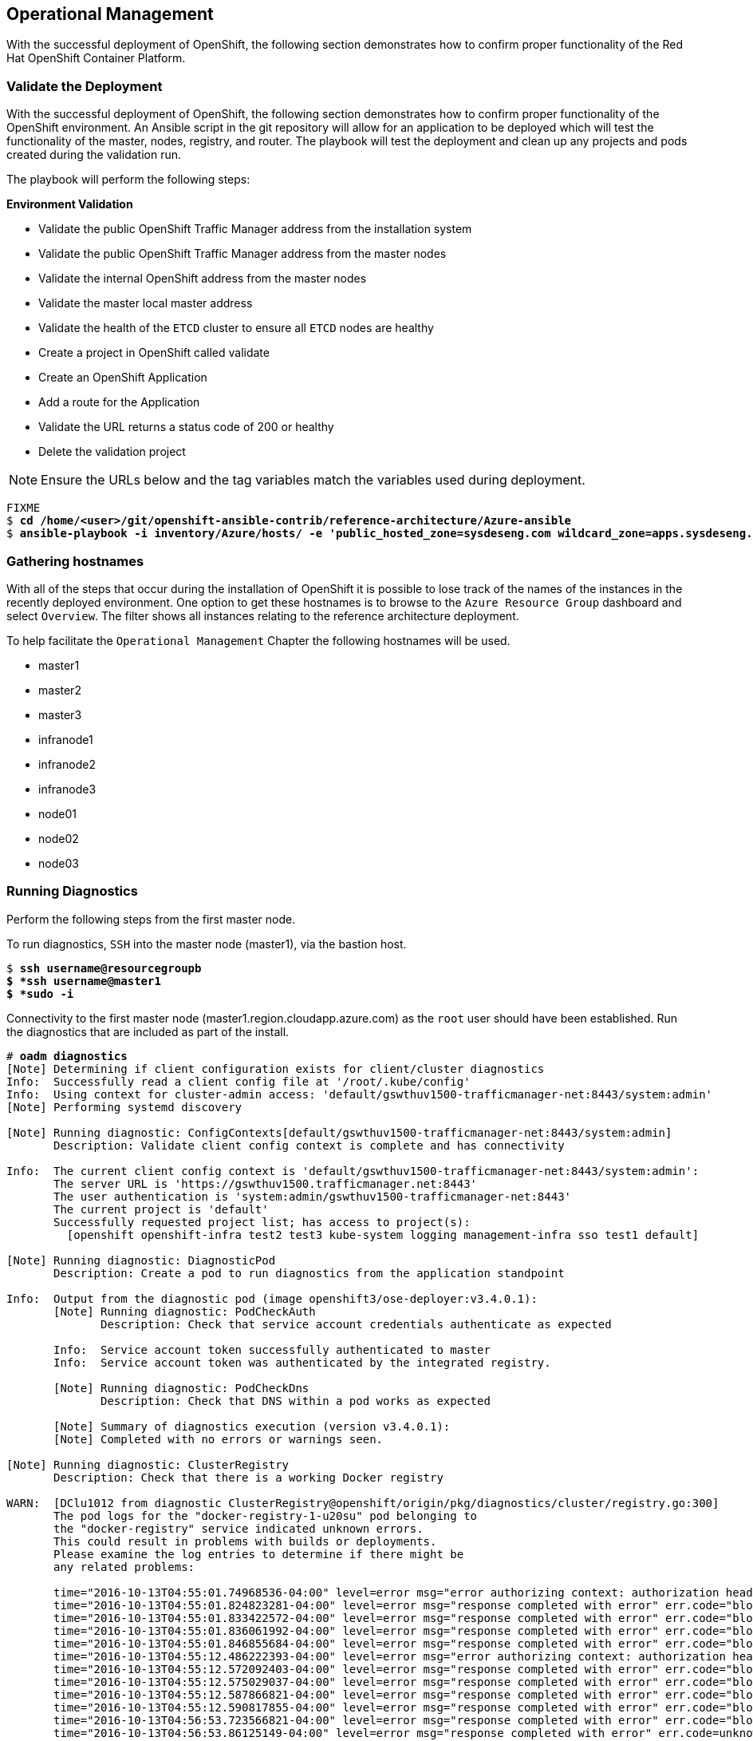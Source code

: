 [[Operational-Management]]

== Operational Management

With the successful deployment of OpenShift, the following section demonstrates how to confirm proper functionality of the Red Hat OpenShift Container Platform.

=== Validate the Deployment

With the successful deployment of OpenShift, the following section demonstrates how to confirm proper functionality of the OpenShift environment. An Ansible script in the git repository will allow for an application to be deployed which will test the functionality of the master, nodes, registry, and router. The playbook will test the deployment and clean up any projects and pods created during the validation run.

The playbook will perform the following steps:

*Environment Validation*

* Validate the public OpenShift Traffic Manager address from the installation system
* Validate the public OpenShift Traffic Manager address from the master nodes
* Validate the internal OpenShift  address from the master nodes
* Validate the master local master address
* Validate the health of the `ETCD` cluster to ensure all `ETCD` nodes are healthy
* Create a project in OpenShift called validate
* Create an OpenShift Application
* Add a route for the Application
* Validate the URL returns a status code of 200 or healthy
* Delete the validation project


NOTE: Ensure the URLs below and the tag variables match the variables used during deployment.

[subs=+quotes]
----
FIXME
$ *cd /home/<user>/git/openshift-ansible-contrib/reference-architecture/Azure-ansible*
$ *ansible-playbook -i inventory/Azure/hosts/ -e 'public_hosted_zone=sysdeseng.com wildcard_zone=apps.sysdeseng.com console_port=443' playbooks/validation.yaml*
----

<<<

=== Gathering hostnames
With all of the steps that occur during the installation of OpenShift it is possible to lose track of the names of the instances in the recently deployed environment. One option to get these hostnames is to browse to the `Azure Resource Group` dashboard and select `Overview`. The filter shows all instances relating to the reference architecture deployment.

To help facilitate the `Operational Management` Chapter the following hostnames will be used.


* master1
* master2
* master3
* infranode1
* infranode2
* infranode3
* node01
* node02
* node03


=== Running Diagnostics

Perform the following steps from the first master node.

To run diagnostics, `SSH` into the  master node (master1), via the bastion host.

[subs=+quotes]
----
$ *ssh username@resourcegroupb
$ *ssh username@master1
$ *sudo -i*
----

<<<

Connectivity to the first master node (master1.region.cloudapp.azure.com) as the `root` user should have been established. Run the diagnostics that are included as part of the install.

[subs=+quotes]
----
# *oadm diagnostics*
[Note] Determining if client configuration exists for client/cluster diagnostics
Info:  Successfully read a client config file at '/root/.kube/config'
Info:  Using context for cluster-admin access: 'default/gswthuv1500-trafficmanager-net:8443/system:admin'
[Note] Performing systemd discovery

[Note] Running diagnostic: ConfigContexts[default/gswthuv1500-trafficmanager-net:8443/system:admin]
       Description: Validate client config context is complete and has connectivity

Info:  The current client config context is 'default/gswthuv1500-trafficmanager-net:8443/system:admin':
       The server URL is 'https://gswthuv1500.trafficmanager.net:8443'
       The user authentication is 'system:admin/gswthuv1500-trafficmanager-net:8443'
       The current project is 'default'
       Successfully requested project list; has access to project(s):
         [openshift openshift-infra test2 test3 kube-system logging management-infra sso test1 default]

[Note] Running diagnostic: DiagnosticPod
       Description: Create a pod to run diagnostics from the application standpoint

Info:  Output from the diagnostic pod (image openshift3/ose-deployer:v3.4.0.1):
       [Note] Running diagnostic: PodCheckAuth
              Description: Check that service account credentials authenticate as expected

       Info:  Service account token successfully authenticated to master
       Info:  Service account token was authenticated by the integrated registry.

       [Note] Running diagnostic: PodCheckDns
              Description: Check that DNS within a pod works as expected

       [Note] Summary of diagnostics execution (version v3.4.0.1):
       [Note] Completed with no errors or warnings seen.

[Note] Running diagnostic: ClusterRegistry
       Description: Check that there is a working Docker registry

WARN:  [DClu1012 from diagnostic ClusterRegistry@openshift/origin/pkg/diagnostics/cluster/registry.go:300]
       The pod logs for the "docker-registry-1-u20su" pod belonging to
       the "docker-registry" service indicated unknown errors.
       This could result in problems with builds or deployments.
       Please examine the log entries to determine if there might be
       any related problems:

       time="2016-10-13T04:55:01.74968536-04:00" level=error msg="error authorizing context: authorization header required" go.version=go1.6.2 http.request.host="172.30.231.201:5000" http.request.id=1f814b0c-86ec-4030-a6d6-637f8b2a8c76 http.request.method=GET http.request.remoteaddr="10.1.1.1:40236" http.request.uri="/v2/" http.request.useragent="docker/1.10.3 go/go1.6.2 git-commit/5206701-unsupported kernel/3.10.0-327.36.1.el7.x86_64 os/linux arch/amd64" instance.id=47cc9eaa-8140-44c3-af83-42ae74ada4a2
       time="2016-10-13T04:55:01.824823281-04:00" level=error msg="response completed with error" err.code="blob unknown" err.detail=sha256:99dd41655d8a45c2fb74f9eeb73e327b3ad4796f0ff0d602c575e32e9804baed err.message="blob unknown to registry" go.version=go1.6.2 http.request.host="172.30.231.201:5000" http.request.id=1853a0e8-057e-4dd7-a7ae-56f1bdac06c9 http.request.method=HEAD http.request.remoteaddr="10.1.1.1:40246" http.request.uri="/v2/test2/nodejs-mongodb-example/blobs/sha256:99dd41655d8a45c2fb74f9eeb73e327b3ad4796f0ff0d602c575e32e9804baed" http.request.useragent="docker/1.10.3 go/go1.6.2 git-commit/5206701-unsupported kernel/3.10.0-327.36.1.el7.x86_64 os/linux arch/amd64" http.response.contenttype="application/json; charset=utf-8" http.response.duration=47.997785ms http.response.status=404 http.response.written=157 instance.id=47cc9eaa-8140-44c3-af83-42ae74ada4a2 vars.digest="sha256:99dd41655d8a45c2fb74f9eeb73e327b3ad4796f0ff0d602c575e32e9804baed" vars.name="test2/nodejs-mongodb-example"
       time="2016-10-13T04:55:01.833422572-04:00" level=error msg="response completed with error" err.code="blob unknown" err.detail=sha256:2772ae0d9360d210b6349b96f9e340ec6cb6dafb813a87814f991f2119d4c862 err.message="blob unknown to registry" go.version=go1.6.2 http.request.host="172.30.231.201:5000" http.request.id=b3a065dc-f08d-42aa-9e17-4fb09fb56f67 http.request.method=HEAD http.request.remoteaddr="10.1.1.1:40244" http.request.uri="/v2/test2/nodejs-mongodb-example/blobs/sha256:2772ae0d9360d210b6349b96f9e340ec6cb6dafb813a87814f991f2119d4c862" http.request.useragent="docker/1.10.3 go/go1.6.2 git-commit/5206701-unsupported kernel/3.10.0-327.36.1.el7.x86_64 os/linux arch/amd64" http.response.contenttype="application/json; charset=utf-8" http.response.duration=53.702745ms http.response.status=404 http.response.written=157 instance.id=47cc9eaa-8140-44c3-af83-42ae74ada4a2 vars.digest="sha256:2772ae0d9360d210b6349b96f9e340ec6cb6dafb813a87814f991f2119d4c862" vars.name="test2/nodejs-mongodb-example"
       time="2016-10-13T04:55:01.836061992-04:00" level=error msg="response completed with error" err.code="blob unknown" err.detail=sha256:b970655b400177439b664c70d61f99182c0b5d4f1e848c1e4a2d2b525cb8c215 err.message="blob unknown to registry" go.version=go1.6.2 http.request.host="172.30.231.201:5000" http.request.id=cfada58e-9d54-4383-bb9a-67a1c8e0a086 http.request.method=HEAD http.request.remoteaddr="10.1.1.1:40242" http.request.uri="/v2/test2/nodejs-mongodb-example/blobs/sha256:b970655b400177439b664c70d61f99182c0b5d4f1e848c1e4a2d2b525cb8c215" http.request.useragent="docker/1.10.3 go/go1.6.2 git-commit/5206701-unsupported kernel/3.10.0-327.36.1.el7.x86_64 os/linux arch/amd64" http.response.contenttype="application/json; charset=utf-8" http.response.duration=47.66087ms http.response.status=404 http.response.written=157 instance.id=47cc9eaa-8140-44c3-af83-42ae74ada4a2 vars.digest="sha256:b970655b400177439b664c70d61f99182c0b5d4f1e848c1e4a2d2b525cb8c215" vars.name="test2/nodejs-mongodb-example"
       time="2016-10-13T04:55:01.846855684-04:00" level=error msg="response completed with error" err.code="blob unknown" err.detail=sha256:30cf2e26a24f2a8426cbe8444f8af2ecb7023bd468b05c1b6fd0b2797b0f9ff9 err.message="blob unknown to registry" go.version=go1.6.2 http.request.host="172.30.231.201:5000" http.request.id=761089cb-843f-4275-9254-deb19be2345c http.request.method=HEAD http.request.remoteaddr="10.1.1.1:40248" http.request.uri="/v2/test2/nodejs-mongodb-example/blobs/sha256:30cf2e26a24f2a8426cbe8444f8af2ecb7023bd468b05c1b6fd0b2797b0f9ff9" http.request.useragent="docker/1.10.3 go/go1.6.2 git-commit/5206701-unsupported kernel/3.10.0-327.36.1.el7.x86_64 os/linux arch/amd64" http.response.contenttype="application/json; charset=utf-8" http.response.duration=67.327966ms http.response.status=404 http.response.written=157 instance.id=47cc9eaa-8140-44c3-af83-42ae74ada4a2 vars.digest="sha256:30cf2e26a24f2a8426cbe8444f8af2ecb7023bd468b05c1b6fd0b2797b0f9ff9" vars.name="test2/nodejs-mongodb-example"
       time="2016-10-13T04:55:12.486222393-04:00" level=error msg="error authorizing context: authorization header required" go.version=go1.6.2 http.request.host="172.30.231.201:5000" http.request.id=069b7e6a-a45d-4613-a1b6-5adf43743853 http.request.method=GET http.request.remoteaddr="10.1.2.1:56120" http.request.uri="/v2/" http.request.useragent="docker/1.10.3 go/go1.6.2 git-commit/5206701-unsupported kernel/3.10.0-327.36.1.el7.x86_64 os/linux arch/amd64" instance.id=47cc9eaa-8140-44c3-af83-42ae74ada4a2
       time="2016-10-13T04:55:12.572092403-04:00" level=error msg="response completed with error" err.code="blob unknown" err.detail=sha256:f6db1d2870e85d05aa08cb2d769e18847e5dc321cda780c6d5952f8f52c922f9 err.message="blob unknown to registry" go.version=go1.6.2 http.request.host="172.30.231.201:5000" http.request.id=9aac8ea9-8c45-46e9-87cf-a3e74deaf6e3 http.request.method=HEAD http.request.remoteaddr="10.1.2.1:56126" http.request.uri="/v2/test1/cakephp-example/blobs/sha256:f6db1d2870e85d05aa08cb2d769e18847e5dc321cda780c6d5952f8f52c922f9" http.request.useragent="docker/1.10.3 go/go1.6.2 git-commit/5206701-unsupported kernel/3.10.0-327.36.1.el7.x86_64 os/linux arch/amd64" http.response.contenttype="application/json; charset=utf-8" http.response.duration=41.904008ms http.response.status=404 http.response.written=157 instance.id=47cc9eaa-8140-44c3-af83-42ae74ada4a2 vars.digest="sha256:f6db1d2870e85d05aa08cb2d769e18847e5dc321cda780c6d5952f8f52c922f9" vars.name="test1/cakephp-example"
       time="2016-10-13T04:55:12.575029037-04:00" level=error msg="response completed with error" err.code="blob unknown" err.detail=sha256:2772ae0d9360d210b6349b96f9e340ec6cb6dafb813a87814f991f2119d4c862 err.message="blob unknown to registry" go.version=go1.6.2 http.request.host="172.30.231.201:5000" http.request.id=15565809-e9ad-4fd6-b87f-7bb1dbcc9f6f http.request.method=HEAD http.request.remoteaddr="10.1.2.1:56128" http.request.uri="/v2/test1/cakephp-example/blobs/sha256:2772ae0d9360d210b6349b96f9e340ec6cb6dafb813a87814f991f2119d4c862" http.request.useragent="docker/1.10.3 go/go1.6.2 git-commit/5206701-unsupported kernel/3.10.0-327.36.1.el7.x86_64 os/linux arch/amd64" http.response.contenttype="application/json; charset=utf-8" http.response.duration=44.773839ms http.response.status=404 http.response.written=157 instance.id=47cc9eaa-8140-44c3-af83-42ae74ada4a2 vars.digest="sha256:2772ae0d9360d210b6349b96f9e340ec6cb6dafb813a87814f991f2119d4c862" vars.name="test1/cakephp-example"
       time="2016-10-13T04:55:12.587866821-04:00" level=error msg="response completed with error" err.code="blob unknown" err.detail=sha256:30cf2e26a24f2a8426cbe8444f8af2ecb7023bd468b05c1b6fd0b2797b0f9ff9 err.message="blob unknown to registry" go.version=go1.6.2 http.request.host="172.30.231.201:5000" http.request.id=98d8bee0-1657-445c-a853-42b03f5bc49e http.request.method=HEAD http.request.remoteaddr="10.1.2.1:56132" http.request.uri="/v2/test1/cakephp-example/blobs/sha256:30cf2e26a24f2a8426cbe8444f8af2ecb7023bd468b05c1b6fd0b2797b0f9ff9" http.request.useragent="docker/1.10.3 go/go1.6.2 git-commit/5206701-unsupported kernel/3.10.0-327.36.1.el7.x86_64 os/linux arch/amd64" http.response.contenttype="application/json; charset=utf-8" http.response.duration=42.255024ms http.response.status=404 http.response.written=157 instance.id=47cc9eaa-8140-44c3-af83-42ae74ada4a2 vars.digest="sha256:30cf2e26a24f2a8426cbe8444f8af2ecb7023bd468b05c1b6fd0b2797b0f9ff9" vars.name="test1/cakephp-example"
       time="2016-10-13T04:55:12.590817855-04:00" level=error msg="response completed with error" err.code="blob unknown" err.detail=sha256:99dd41655d8a45c2fb74f9eeb73e327b3ad4796f0ff0d602c575e32e9804baed err.message="blob unknown to registry" go.version=go1.6.2 http.request.host="172.30.231.201:5000" http.request.id=1f145a70-a39f-4f7d-815e-98771f1529ee http.request.method=HEAD http.request.remoteaddr="10.1.2.1:56130" http.request.uri="/v2/test1/cakephp-example/blobs/sha256:99dd41655d8a45c2fb74f9eeb73e327b3ad4796f0ff0d602c575e32e9804baed" http.request.useragent="docker/1.10.3 go/go1.6.2 git-commit/5206701-unsupported kernel/3.10.0-327.36.1.el7.x86_64 os/linux arch/amd64" http.response.contenttype="application/json; charset=utf-8" http.response.duration=41.28708ms http.response.status=404 http.response.written=157 instance.id=47cc9eaa-8140-44c3-af83-42ae74ada4a2 vars.digest="sha256:99dd41655d8a45c2fb74f9eeb73e327b3ad4796f0ff0d602c575e32e9804baed" vars.name="test1/cakephp-example"
       time="2016-10-13T04:56:53.723566821-04:00" level=error msg="response completed with error" err.code="blob unknown" err.detail=sha256:34c6b24178c3706bb024b4e5c4cbe73eb93be3ae9d89b87e8cd9909238a14d7f err.message="blob unknown to registry" go.version=go1.6.2 http.request.host="172.30.231.201:5000" http.request.id=2c877657-9277-4874-b11e-fc3443102cfb http.request.method=HEAD http.request.remoteaddr="10.1.1.1:40366" http.request.uri="/v2/test2/nodejs-mongodb-example/blobs/sha256:34c6b24178c3706bb024b4e5c4cbe73eb93be3ae9d89b87e8cd9909238a14d7f" http.request.useragent="docker/1.10.3 go/go1.6.2 git-commit/5206701-unsupported kernel/3.10.0-327.36.1.el7.x86_64 os/linux arch/amd64" http.response.contenttype="application/json; charset=utf-8" http.response.duration=32.28977ms http.response.status=404 http.response.written=157 instance.id=47cc9eaa-8140-44c3-af83-42ae74ada4a2 vars.digest="sha256:34c6b24178c3706bb024b4e5c4cbe73eb93be3ae9d89b87e8cd9909238a14d7f" vars.name="test2/nodejs-mongodb-example"
       time="2016-10-13T04:56:53.86125149-04:00" level=error msg="response completed with error" err.code=unknown err.detail="manifest invalid: manifest invalid" err.message="unknown error" go.version=go1.6.2 http.request.contenttype="application/vnd.docker.distribution.manifest.v2+json" http.request.host="172.30.231.201:5000" http.request.id=38223d7c-22b9-46d1-80dc-91e0ec7b3454 http.request.method=PUT http.request.remoteaddr="10.1.1.1:40376" http.request.uri="/v2/test2/nodejs-mongodb-example/manifests/latest" http.request.useragent="docker/1.10.3 go/go1.6.2 git-commit/5206701-unsupported kernel/3.10.0-327.36.1.el7.x86_64 os/linux arch/amd64" http.response.contenttype="application/json; charset=utf-8" http.response.duration=13.113797ms http.response.status=500 http.response.written=136 instance.id=47cc9eaa-8140-44c3-af83-42ae74ada4a2 vars.name="test2/nodejs-mongodb-example" vars.reference=latest
       time="2016-10-13T04:57:01.879168345-04:00" level=error msg="response completed with error" err.code="blob unknown" err.detail=sha256:023107a7a7e472743ff61bb01f20391c4b7e42d55601f89e890062f53311f20b err.message="blob unknown to registry" go.version=go1.6.2 http.request.host="172.30.231.201:5000" http.request.id=93e647bf-ce23-4b51-97f7-3f3338c2f85b http.request.method=HEAD http.request.remoteaddr="10.1.2.1:56304" http.request.uri="/v2/test1/cakephp-example/blobs/sha256:023107a7a7e472743ff61bb01f20391c4b7e42d55601f89e890062f53311f20b" http.request.useragent="docker/1.10.3 go/go1.6.2 git-commit/5206701-unsupported kernel/3.10.0-327.36.1.el7.x86_64 os/linux arch/amd64" http.response.contenttype="application/json; charset=utf-8" http.response.duration=29.372437ms http.response.status=404 http.response.written=157 instance.id=47cc9eaa-8140-44c3-af83-42ae74ada4a2 vars.digest="sha256:023107a7a7e472743ff61bb01f20391c4b7e42d55601f89e890062f53311f20b" vars.name="test1/cakephp-example"
       time="2016-10-13T04:57:02.023527217-04:00" level=error msg="response completed with error" err.code=unknown err.detail="manifest invalid: manifest invalid" err.message="unknown error" go.version=go1.6.2 http.request.contenttype="application/vnd.docker.distribution.manifest.v2+json" http.request.host="172.30.231.201:5000" http.request.id=82e258d8-5c13-422b-b103-5a5a08ec8a88 http.request.method=PUT http.request.remoteaddr="10.1.2.1:56316" http.request.uri="/v2/test1/cakephp-example/manifests/latest" http.request.useragent="docker/1.10.3 go/go1.6.2 git-commit/5206701-unsupported kernel/3.10.0-327.36.1.el7.x86_64 os/linux arch/amd64" http.response.contenttype="application/json; charset=utf-8" http.response.duration=15.341799ms http.response.status=500 http.response.written=136 instance.id=47cc9eaa-8140-44c3-af83-42ae74ada4a2 vars.name="test1/cakephp-example" vars.reference=latest
       time="2016-10-13T04:57:23.365903534-04:00" level=error msg="error authorizing context: authorization header required" go.version=go1.6.2 http.request.host="172.30.231.201:5000" http.request.id=1857ebce-6dae-4d84-936a-07b402e6c402 http.request.method=GET http.request.remoteaddr="10.1.2.1:56350" http.request.uri="/v2/" http.request.useragent="docker/1.10.3 go/go1.6.2 git-commit/5206701-unsupported kernel/3.10.0-327.36.1.el7.x86_64 os/linux arch/amd64" instance.id=47cc9eaa-8140-44c3-af83-42ae74ada4a2
       time="2016-10-13T04:57:26.696691184-04:00" level=error msg="error authorizing context: authorization header required" go.version=go1.6.2 http.request.host="172.30.231.201:5000" http.request.id=eb54b808-1ff0-48fb-be8c-cb55d08e3c7b http.request.method=GET http.request.remoteaddr="10.1.0.1:59808" http.request.uri="/v2/" http.request.useragent="docker/1.10.3 go/go1.6.2 git-commit/5206701-unsupported kernel/3.10.0-327.36.1.el7.x86_64 os/linux arch/amd64" instance.id=47cc9eaa-8140-44c3-af83-42ae74ada4a2

[Note] Running diagnostic: ClusterRoleBindings
       Description: Check that the default ClusterRoleBindings are present and contain the expected subjects

Info:  clusterrolebinding/cluster-readers has more subjects than expected.

       Use the `oadm policy reconcile-cluster-role-bindings` command to update the role binding to remove extra subjects.

Info:  clusterrolebinding/cluster-readers has extra subject {ServiceAccount management-infra management-admin    }.

[Note] Running diagnostic: ClusterRoles
       Description: Check that the default ClusterRoles are present and contain the expected permissions

[Note] Running diagnostic: ClusterRouterName
       Description: Check there is a working router

[Note] Running diagnostic: MasterNode
       Description: Check if master is also running node (for Open vSwitch)

WARN:  [DClu3004 from diagnostic MasterNode@openshift/origin/pkg/diagnostics/cluster/master_node.go:175]
       Unable to find a node matching the cluster server IP.
       This may indicate the master is not also running a node, and is unable
       to proxy to pods over the Open vSwitch SDN.

[Note] Skipping diagnostic: MetricsApiProxy
       Description: Check the integrated heapster metrics can be reached via the API proxy
       Because: The heapster service does not exist in the openshift-infra project at this time,
       so it is not available for the Horizontal Pod Autoscaler to use as a source of metrics.

[Note] Running diagnostic: NodeDefinitions
       Description: Check node records on master

WARN:  [DClu0003 from diagnostic NodeDefinition@openshift/origin/pkg/diagnostics/cluster/node_definitions.go:112]
       Node master1.1fk11uzmoc0ezp05izhjre5jfb.ix.internal.cloudapp.net is ready but is marked Unschedulable.
       This is usually set manually for administrative reasons.
       An administrator can mark the node schedulable with:
           oadm manage-node master1.1fk11uzmoc0ezp05izhjre5jfb.ix.internal.cloudapp.net --schedulable=true

       While in this state, pods should not be scheduled to deploy on the node.
       Existing pods will continue to run until completed or evacuated (see
       other options for 'oadm manage-node').

WARN:  [DClu0003 from diagnostic NodeDefinition@openshift/origin/pkg/diagnostics/cluster/node_definitions.go:112]
       Node master2.1fk11uzmoc0ezp05izhjre5jfb.ix.internal.cloudapp.net is ready but is marked Unschedulable.
       This is usually set manually for administrative reasons.
       An administrator can mark the node schedulable with:
           oadm manage-node master2.1fk11uzmoc0ezp05izhjre5jfb.ix.internal.cloudapp.net --schedulable=true

       While in this state, pods should not be scheduled to deploy on the node.
       Existing pods will continue to run until completed or evacuated (see
       other options for 'oadm manage-node').

WARN:  [DClu0003 from diagnostic NodeDefinition@openshift/origin/pkg/diagnostics/cluster/node_definitions.go:112]
       Node master3.1fk11uzmoc0ezp05izhjre5jfb.ix.internal.cloudapp.net is ready but is marked Unschedulable.
       This is usually set manually for administrative reasons.
       An administrator can mark the node schedulable with:
           oadm manage-node master3.1fk11uzmoc0ezp05izhjre5jfb.ix.internal.cloudapp.net --schedulable=true

       While in this state, pods should not be scheduled to deploy on the node.
       Existing pods will continue to run until completed or evacuated (see
       other options for 'oadm manage-node').

[Note] Running diagnostic: ServiceExternalIPs
       Description: Check for existing services with ExternalIPs that are disallowed by master config

[Note] Running diagnostic: AnalyzeLogs
       Description: Check for recent problems in systemd service logs

Info:  Checking journalctl logs for 'atomic-openshift-node' service
Info:  Checking journalctl logs for 'docker' service

[Note] Running diagnostic: MasterConfigCheck
       Description: Check the master config file

WARN:  [DH0005 from diagnostic MasterConfigCheck@openshift/origin/pkg/diagnostics/host/check_master_config.go:52]
       Validation of master config file '/etc/origin/master/master-config.yaml' warned:
       assetConfig.loggingPublicURL: Invalid value: "": required to view aggregated container logs in the console
       assetConfig.metricsPublicURL: Invalid value: "": required to view cluster metrics in the console

[Note] Running diagnostic: NodeConfigCheck
       Description: Check the node config file

Info:  Found a node config file: /etc/origin/node/node-config.yaml

[Note] Running diagnostic: UnitStatus
       Description: Check status for related systemd units

[Note] Summary of diagnostics execution (version v3.3.0.34):
[Note] Warnings seen: 6
[root@master1 glennswest]#

----

NOTE: The warnings will not cause issues in the environment

Based on the results of the diagnostics, actions can be taken to alleviate any issues.

=== Checking the Health of ETCD

This section focuses on the `ETCD` cluster. It describes the different commands to ensure the cluster is healthy. The internal `DNS` names of the nodes running `ETCD` must be used.

`SSH` into the first master node (master1). This must be done via bastion host _RESOURCEGROUPNAME_b@regionname.cloudapp.azure.com
Using the output of the command `hostname` issue the `etcdctl` command to confirm that the cluster is healthy.

[subs=+quotes]
----
$ *ssh azure-user@master01.southeastasia.cloudapp.azure.com*
$ *sudo -i*
----


[subs=+quotes]
----
# *hostname*
ip-10-20-1-106.azure.internal
# *etcdctl -C https://master1.southeastasia.cloudapp.azure.com:2379 --ca-file /etc/etcd/ca.crt --cert-file=/etc/origin/master/master.etcd-client.crt --key-file=/etc/origin/master/master.etcd-client.key cluster-health*
member 82c895b7b0de4330 is healthy: got healthy result from https://10.20.1.`06:2379
member c8e7ac98bb93fe8c is healthy: got healthy result from https://10.20.3.74:2379
member f7bbfc4285f239ba is healthy: got healthy result from https://10.20.2.157:2379
----

NOTE: In this configuration the `ETCD` services are distributed among the OpenShift master nodes.

=== Default Node Selector
As explained in section 2.12.4 node labels are an important part of the OpenShift environment. By default of the reference architecture installation, the default node selector is set to "role=apps" in `/etc/origin/master/master-config.yaml` on all of the master nodes.  This configuration parameter is set by the Ansible role openshift-default-selector on all masters and the master API service is restarted that is required when making any changes to the master configuration.

`SSH` into the first master node (master1) to verify the `defaultNodeSelector` is defined.

[subs=+quotes]
----
# *vi /etc/origin/master/master-config.yaml*
...omitted...
projectConfig:
  defaultNodeSelector: "role=app"
  projectRequestMessage: ""
  projectRequestTemplate: ""
...omitted...
----

NOTE: If making any changes to the master configuration then the master API service must be restarted or the configuration change will not take place. Any changes and the subsequent restart must be done on all masters.

=== Management of Maximum Pod Size
Quotas are set on ephemeral volumes within pods to prohibit a pod from becoming to large and impacting the node. There are three places where sizing restrictions should be set. When persistent volume claims are not set a pod has the ability to grow as large as the underlying filesystem will allow. The required modifcations are set by Ansible. The roles below will be the specific Ansible role that defines the parameters along with the locations on the nodes in which the parameters are set.


*Openshift Volume Quota*

At launch time user-data creates a xfs partition on the `/dev/xvdc` block device, adds an entry in fstab, and mounts the volume with the option of gquota. If gquota is not set the OpenShift node will not be able to start with the "perFSGroup" parameter defined below. This disk and configuration is done on the infrastructure and application nodes.  The configuration is not done on the masters due to the master nodes being unschedulable.

`SSH` into the first infrastructure node (ose-infra-node01.sysdeseng.com) to verify the entry exists within fstab.

[subs=+quotes]
----
# *vi /etc/fstab*
/dev/xvdc /var/lib/origin/openshift.local.volumes xfs gquota 0 0
----

*Docker Storage Setup*

The docker-storage-setup file is created at luanch time by user-data. This file tells the Docker service to use `/dev/xvdb` and create the volume group of `docker-vol`.  The extra Docker storage options ensures that a container can grow no larger than 3G.  Docker storage setup is performed on all master, infrastructure, and application nodes.

`SSH` into the first infrastructure node (infranode1) to verify `/etc/sysconfig/docker-storage-setup` matches the information below.

[subs=+quotes]
----
# vi /etc/sysconfig/docker-storage-setup
DEVS=/dev/xvdb
VG=docker-vol
DATA_SIZE=95%VG
EXTRA_DOCKER_STORAGE_OPTIONS="--storage-opt dm.basesize=3G"
----

*OpenShift Emptydir Quota*

The role openshift-emptydir-quota sets a parameter within the node configuration. The perFSGroup setting restricts the ephemeral emptyDir volume from growing larger than 512Mi.  This empty dir quota is done on the infrastructure and application nodes.  The configuration is not done on the masters due to the master nodes being unschedulable.

`SSH` into the first infrastructure node (ose-infra-node01.sysdeseng.com) to verify `/etc/origin/node/node-config.yml` matches the information below.

[subs=+quotes]
----
# *vi /etc/origin/node/node-config.yml*
...omitted...
volumeConfig:
  localQuota:
     perFSGroup: 512Mi
----

=== Yum Repositories
In section 2.3 Required Channels the specific repositories for a successful OpenShift installation were defined.  All systems except for the bastion host should have the same subscriptions. To verify subscriptions match those defined in Required Channels perfom the following. The repositories below are enabled during the rhsm-repos playbook during the installation. The installation will be unsuccessful if the repositories are missing from the system.

----
# *yum repolist*
Loaded plugins: amazon-id, rhui-lb, search-disabled-repos, subscription-manager
repo id                                                 repo name                                                        status
rhel-7-server-extras-rpms/x86_64                        Red Hat Enterprise Linux 7 Server - Extras (RPMs)                   249
rhel-7-server-ose-3.4-rpms/x86_64                       Red Hat OpenShift Enterprise 3.4 (RPMs)                             569
rhel-7-server-rpms/7Server/x86_64                       Red Hat Enterprise Linux 7 Server (RPMs)                         11,088
!rhui-REGION-client-config-server-7/x86_64              Red Hat Update Infrastructure 2.0 Client Configuration Server 7       6
!rhui-REGION-rhel-server-releases/7Server/x86_6         Red Hat Enterprise Linux Server 7 (RPMs)                         11,088
!rhui-REGION-rhel-server-rh-common/7Server/x86_         Red Hat Enterprise Linux Server 7 RH Common (RPMs)                  196
repolist: 23,196
----
NOTE: All rhui repositories are disabled and only those repositories defined in the Ansible role *rhsm-repos* are enabled.

=== Console Access

This section will cover logging into the OpenShift Container Platform management console via the GUI and the CLI. After logging in via one of these methods applications can then be deployed and managed.

==== Log into GUI console and deploy an application

Perform the following steps from the local workstation.

Open a browser and access  https://resourcegroupname.region.cloudapp.azure.com/console. The resourcegroupname is given in the ARM template, and region is the Azure zone selected during install. When logging into the OpenShift web interface the first time the page will redirect and prompt for GitHub credentials. Log into GitHub using an account that is a member of the Organization specified during the install.  Next, GitHub will prompt to grant access to authorize the login. If GitHub access is not granted the account will not be able to login to the OpenShift web console.

To deploy an application, click on the `New Project` button. Provide a `Name` and click `Create`. Next, deploy the `jenkins-ephemeral` instant app by clicking the corresponding box. Accept the defaults and click `Create`. Instructions along with a URL will be provided for how to access the application on the next screen. Click `Continue to Overview` and bring up the management page for the application. Click on the link provided and access the application to confirm functionality.

==== Log into CLI and Deploy an Application

Perform the following steps from your local workstation.

Install the `oc client` by visiting the public URL of the OpenShift deployment. For example, https://resourcegroupname.region.cloudapp.azure.com/console/command-line and click latest release. When directed to https://access.redhat.com, login with the valid Red Hat customer credentials and download the client relevant to the current workstation. Follow the instructions located on the production documentation site for https://docs.openshift.com/container-platform/3.3/cli_reference/get_started_cli.html[getting started with the cli].

A token is required to login using GitHub OAuth and OpenShift. The token is presented on the https://resourcegroupname.region.cloudapp.azure.com/console/command-line page. Click the click to show token hyperlink and perform the following on the workstation in which the oc client was installed.

[subs=+quotes]
----
$ *oc login https://resourcegroupname.region.cloudapp.azure.com --token=fEAjn7LnZE6v5SOocCSRVmUWGBNIIEKbjD9h-Fv7p09*
----


<<<
After the oc client is configured, create a new project and deploy an application.

[subs=+quotes]
----
$ *oc new-project test-app*

$ *oc new-app https://github.com/openshift/cakephp-ex.git --name=php*
--> Found image 2997627 (7 days old) in image stream "php" in project "openshift" under tag "5.6" for "php"

    Apache 2.4 with PHP 5.6
    -----------------------
    Platform for building and running PHP 5.6 applications

    Tags: builder, php, php56, rh-php56

    * The source repository appears to match: php
    * A source build using source code from https://github.com/openshift/cakephp-ex.git will be created
      * The resulting image will be pushed to image stream "php:latest"
    * This image will be deployed in deployment config "php"
    * Port 8080/tcp will be load balanced by service "php"
      * Other containers can access this service through the hostname "php"

--> Creating resources with label app=php ...
    imagestream "php" created
    buildconfig "php" created
    deploymentconfig "php" created
    service "php" created
--> Success
    Build scheduled, use 'oc logs -f bc/php' to track its progress.
    Run 'oc status' to view your app.


$ *oc expose service php*
route "php" exposed
----

<<<

Display the status of the application.

[subs=+quotes]
----
$ *oc status*
In project test-app on server https://resourcegroupname.region.cloudapp.azure.com

http://test-app.apps.sysdeseng.com to pod port 8080-tcp (svc/php)
  dc/php deploys istag/php:latest <- bc/php builds https://github.com/openshift/cakephp-ex.git with openshift/php:5.6
    deployment #1 deployed about a minute ago - 1 pod

1 warning identified, use 'oc status -v' to see details.
----

Access the application by accessing the URL provided by `oc status`.  The CakePHP application should be visible now.

=== Explore the Environment

==== List Nodes and Set Permissions

If you try to run the following command, it should fail.

[subs=+quotes]
----
# *oc get nodes --show-labels*
Error from server: User "user@redhat.com" cannot list all nodes in the cluster
----

The reason it is failing is because the permissions for that user are incorrect. Get the username and configure the permissions.

[subs=+quotes]
----
$ *oc whoAVMI*
----

Once the username has been established, log back into a master node and enable the appropriate permissions for your user. Perform the following step from the first master (ose-master01.sysdeseng.com).

[subs=+quotes]
----
# *oadm policy add-cluster-role-to-user cluster-admin user@redhat.com*
----

<<<

Attempt to list the nodes again and show the labels.

[subs=+quotes]
----
# *oc get nodes --show-labels*
NAME          STATUS                     AGE
infranode1    Ready                      16d
infranode2    Ready                      16d
infranode3    Ready                      16d
master1       Ready,SchedulingDisabled   16d
master2       Ready,SchedulingDisabled   16d
master3       Ready,SchedulingDisabled   16d
node01        Ready                      16d
node02        Ready                      16d
node03        Ready                      16d

----

==== List Router and Registry

List the router and registry by changing to the `default` project.

NOTE: Perform the following steps from your the workstation.

[subs=+quotes]
----
# *oc project default*
# *oc get all*
NAME                         REVISION        DESIRED       CURRENT   TRIGGERED BY
dc/docker-registry           1               2             2         config
dc/router                    1               2             2         config
NAME                         DESIRED         CURRENT       AGE
rc/docker-registry-1         2               2             10m
rc/router-1                  2               2             10m
NAME                         CLUSTER-IP      EXTERNAL-IP   PORT(S)                   AGE
svc/docker-registry          172.30.243.63   <none>        5000/TCP                  10m
svc/kubernetes               172.30.0.1      <none>        443/TCP,53/UDP,53/TCP     20m
svc/router                   172.30.224.41   <none>        80/TCP,443/TCP,1936/TCP   10m
NAME                         READY           STATUS        RESTARTS                  AGE
po/docker-registry-1-2a1ho   1/1             Running       0                         8m
po/docker-registry-1-krpix   1/1             Running       0                         8m
po/router-1-1g84e            1/1             Running       0                         8m
po/router-1-t84cy            1/1             Running       0                         8m

----

Observe the output of `oc get all`

<<<

==== Explore the Docker Registry
The OpenShift Ansible playbooks configure two infrastructure nodes that have two registries running. In order to understand the configuration and mapping process of the registry pods, the command 'oc describe' is used. Oc describe details how registries are configured and mapped to the Amazon `S3` buckets for storage. Using Oc describe should help explain how HA works in this environment.

NOTE: Perform the following steps from your the workstation.

[subs=+quotes]
----
$ *oc describe svc/docker-registry*
Name:			docker-registry
Namespace:		default
Labels:			docker-registry=default
Selector:		docker-registry=default
Type:			ClusterIP
IP:			172.30.110.31
Port:			5000-tcp	5000/TCP
Endpoints:		172.16.4.2:5000,172.16.4.3:5000
Session Affinity:	ClientIP
No events.
----

Notice that the registry has two `endpoints` listed. Each of those `endpoints` represents a Docker container. The `ClusterIP` listed is the actual ingress point for the registries.

<<<

The `oc` client allows similar functionality to the `docker` command. To find out more information about the registry storage perform the following.

[subs=+quotes]
----
# *oc get pods*
NAME                      READY     STATUS    RESTARTS   AGE
docker-registry-2-8b7c6   1/1       Running   0          2h
docker-registry-2-drhgz   1/1       Running   0          2h
----

[subs=+quotes]
----
# oc exec docker-registry-2-8b7c6 cat /etc/registryconfig/config.yml
version: 0.1
log:
  level: debug
http:
  addr: :5000
storage:
  cache:
    layerinfo: inmemory
  s3:
    accesskey: "AKIAJZO3LDPPKZFORUQQ"
    secretkey: "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"
    region: us-east-1
    bucket: "1476274760-openshift-docker-registry"
    encrypt: true
    secure: true
    v4auth: true
    rootdirectory: /registry
auth:
  openshift:
    realm: openshift
middleware:
  repository:
    - name: openshift
----

In the Azure, the registery will use a PV on Azure VHD volume.

==== Explore Docker Storage

This section will explore the Docker storage on an infrastructure node.

The example below can be performed on any node but for this example the infrastructure node(ose-infra-node01.sysdeseng.com) is used.

The output below verifies docker storage is not using a loop back device.
[subs=+quotes]
----
$ *docker info*
Containers: 2
 Running: 2
 Paused: 0
 Stopped: 0
Images: 4
Server Version: 1.10.3
Storage Driver: devicemapper
 Pool Name: docker--vol-docker--pool
 Pool Blocksize: 524.3 kB
 Base Device Size: 3.221 GB
 Backing Filesystem: xfs
 Data file:
 Metadata file:
 Data Space Used: 1.221 GB
 Data Space Total: 25.5 GB
 Data Space Available: 24.28 GB
 Metadata Space Used: 307.2 kB
 Metadata Space Total: 29.36 MB
 Metadata Space Available: 29.05 MB
 Udev Sync Supported: true
 Deferred Removal Enabled: true
 Deferred Deletion Enabled: true
 Deferred Deleted Device Count: 0
 Library Version: 1.02.107-RHEL7 (2016-06-09)
Execution Driver: native-0.2
Logging Driver: json-file
Plugins:
 Volume: local
 Network: bridge null host
 Authorization: rhel-push-plugin
Kernel Version: 3.10.0-327.10.1.el7.x86_64
Operating System: Employee SKU
OSType: linux
Architecture: x86_64
Number of Docker Hooks: 2
CPUs: 2
Total Memory: 7.389 GiB
Name: ip-10-20-3-46.azure.internal
ID: XDCD:7NAA:N2S5:AMYW:EF33:P2WM:NF5M:XOLN:JHAD:SIHC:IZXP:MOT3
WARNING: bridge-nf-call-iptables is disabled
WARNING: bridge-nf-call-ip6tables is disabled
Registries: registry.access.redhat.com (secure), docker.io (secure)
----

Verify 3 disks are attached to the instance. The disk `/dev/xvda` is used for the OS,
 `/dev/xvdb` is used for docker storage, and `/dev/xvdc` is used for emptyDir storage for containers
that do not use a persistent volume.

[subs=+quotes]
----
$ *fdisk -l*
WARNING: fdisk GPT support is currently new, and therefore in an experimental phase. Use at your own discretion.

Disk /dev/xvda: 26.8 GB, 26843545600 bytes, 52428800 sectors
Units = sectors of 1 * 512 = 512 bytes
Sector size (logical/physical): 512 bytes / 512 bytes
I/O size (minimum/optimal): 512 bytes / 512 bytes
Disk label type: gpt


#         Start          End    Size  Type            Name
 1         2048         4095      1M  BIOS boot parti
 2         4096     52428766     25G  Microsoft basic

Disk /dev/xvdc: 53.7 GB, 53687091200 bytes, 104857600 sectors
Units = sectors of 1 * 512 = 512 bytes
Sector size (logical/physical): 512 bytes / 512 bytes
I/O size (minimum/optimal): 512 bytes / 512 bytes


Disk /dev/xvdb: 26.8 GB, 26843545600 bytes, 52428800 sectors
Units = sectors of 1 * 512 = 512 bytes
Sector size (logical/physical): 512 bytes / 512 bytes
I/O size (minimum/optimal): 512 bytes / 512 bytes
Disk label type: dos
Disk identifier: 0x00000000

    Device Boot      Start         End      Blocks   Id  System
/dev/xvdb1            2048    52428799    26213376   8e  Linux LVM

Disk /dev/mapper/docker--vol-docker--pool_tmeta: 29 MB, 29360128 bytes, 57344 sectors
Units = sectors of 1 * 512 = 512 bytes
Sector size (logical/physical): 512 bytes / 512 bytes
I/O size (minimum/optimal): 512 bytes / 512 bytes


Disk /dev/mapper/docker--vol-docker--pool_tdata: 25.5 GB, 25497174016 bytes, 49799168 sectors
Units = sectors of 1 * 512 = 512 bytes
Sector size (logical/physical): 512 bytes / 512 bytes
I/O size (minimum/optimal): 512 bytes / 512 bytes


Disk /dev/mapper/docker--vol-docker--pool: 25.5 GB, 25497174016 bytes, 49799168 sectors
Units = sectors of 1 * 512 = 512 bytes
Sector size (logical/physical): 512 bytes / 512 bytes
I/O size (minimum/optimal): 131072 bytes / 524288 bytes


Disk /dev/mapper/docker-202:2-75507787-4a813770697f04b1a4e8f5cdaf29ff52073ea66b72a2fbe2546c469b479da9b5: 3221 MB, 3221225472 bytes, 6291456 sectors
Units = sectors of 1 * 512 = 512 bytes
Sector size (logical/physical): 512 bytes / 512 bytes
I/O size (minimum/optimal): 131072 bytes / 524288 bytes


Disk /dev/mapper/docker-202:2-75507787-260bda602f4e740451c428af19bfec870a47270f446ddf7cb427eee52caafdf6: 3221 MB, 3221225472 bytes, 6291456 sectors
Units = sectors of 1 * 512 = 512 bytes
Sector size (logical/physical): 512 bytes / 512 bytes
I/O size (minimum/optimal): 131072 bytes / 524288 bytes
----


==== Explore the Azure Load Balancers

As mentioned earlier in the document two `Traffic Managers` have been created. The purpose of this section is to encourage exploration of the `ELBs` that were created.

NOTE: Perform the following steps from the `Azure` web console.

On the main `Azure` dashboard, click on `Resource Groups` icon. Then select the resource group that corresponds with the OpenShift Deployment, and then find the Traffic Managers within the resource group. Select the `AppLB` load balancer and on the `Description` page note the `Port Configuration` and how it is configured. That is for the OpenShift application traffic.
There should be three master instances running with a `Status` of `Ok`. Next check the `Health Check` tab and the options that were configured.
Further details of the configuration can be viewed by exploring the Azure ARM templates to see exactly what was configured.

==== Explore the Azure Resource Group

As mentioned earlier in the document a Azure Resource Group was created. The purpose of this section is to encourage exploration of the `Resource Group` that was created.

NOTE: Perform the following steps from the `Azure` web console.

On the main Microsoft Azure console, click on `Resource Group`. Next on the left hand navigation panel select the `Your Resource Groups`.
Select the `Resource Group` recently created and explore the `Summary` tabs. Next, on the right hand navigation panel, explore the `Virtual Machines`, `Storage Accounts`, `Traffic Managers`, and `Networks`.
More detail can be looked at with the configuration by exploring the Ansible playbooks and ARM json Files to see exactly what was configured.

=== Persistent Volumes

`Persistent volumes` (pv) are OpenShift objects that allow for storage to be defined and then claimed by pods to allow for data persistence.
The PV volumes can only be mounted or claimed by one pod at a time. Mounting of `persistent volumes` is done by using a `persistent volume claim` (pvc).
This claim will mount the persistent storage to a specific directory within a pod. This directory is referred to as the `mountPath`.

In this reference architecture, the PV volumes are implemented via a storage server running on azure, using Azure VHD protocol. This allows a variety of sizes to be
implemented from small to large, and implements thin-provisioning to conserve space.
<<<



==== Creating a Persistent Volumes


Persistant Volumes are pre-created during the install process on the storage server. Additional PVs can be created using the ose_pv_create script
on the store server during install time. The first parameter is the storage group which already exists, the
second paremeter is the count of volumes you want to create, followed by the size in gigabytes. The volumes are thin provisioned in the volume group,
exported by Azure VHD, and attached via creating yml definition, and registered via oc command to a master automatically.


[subs=+quotes]
----
$ *ssh bastion*
$ *ssh store1*
$ ose_pv_create vg1 1 1

----

==== Creating a Persistent Volumes Claim

The `persistent volume claim` will change the pod from using `EmptyDir` non-persistent storage to storage backed by a persistent volume. To claim space from the `persistent volume` a database server will be used
to demonstrate a `persistent volume claim`.

[subs=+quotes]
----
$ *oc new-app --docker-image registry.access.redhat.com/openshift3/mysql-55-rhel7 --name=db -e 'MYSQL_USER=rcook,MYSQL_PASSWORD=d0nth@x,MYSQL_DATABASE=persistent'*

... ommitted ...

$ *oc get pods*
NAME         READY     STATUS    RESTARTS   AGE
db-1-dwa7o   1/1       Running   0          5m

$ *oc describe pod db-1-dwa7o*

... ommitted ...

Volumes:
  db-volume-1:
    Type:   EmptyDir (a temporary directory that shares a pod's lifetime)
    Medium:

... ommitted ...

$ *oc volume dc/db --add --overwrite --name=db-volume-1 --type=persistentVolumeClaim --claim-size=10Gi*
persistentvolumeclaims/pvc-ic0mu
deploymentconfigs/db

$ *oc get pvc*
NAME       STATUS    VOLUME       CAPACITY   ACCESSMODES   AGE
pvc-ic0mu  Bound     persistent   10Gi       RWO           4s

$ *oc get pods*
NAME         READY     STATUS    RESTARTS   AGE
db-2-0srls   1/1       Running   0          23s

$ *oc describe pod db-2-0srls*

.... ommitted ....

Volumes:
  db-volume-1:
    Type:   PersistentVolumeClaim (a reference to a PersistentVolumeClaim in the same namespace)
    ClaimName:  pvc-ic0mu
    ReadOnly:   false

.... ommitted ....

----

The above has created a database pod with a `persistent volume claim` named database and has attached the claim to the previously `EmptyDir` volume.

=== Testing Failure

In this section, reactions to failure are explored. After a sucessful install and some of the smoke tests noted above have been completed, failure testing is executed.

==== Generate a Master Outage

NOTE: Perform the following steps from the `Azure` web console and the OpenShift public URL.

Log into the `Azure` console.  On the dashboard, click on the `Resource Group` web service and then click `Overview`. Locate your running master02 instance, select it, right click and change the state to `stopped`.

Ensure the console can still be accessed by opening a browser and accessing openshift-master.sysdeseng.com. At this point, the cluster is in a degraded state because only 2/3 master nodes are running, but complete funcionality remains.

==== Observe the Behavior of `ETCD` with a Failed Master Node

`SSH` into the first master node (master1) from the bastion. Using the output of the command `hostname` issue the `etcdctl` command to confirm that the cluster is healthy.

[subs=+quotes]
----
$ *ssh user@master1*
$ *sudo -i*
----


[subs=+quotes]
----
# *hostname*
ip-10-20-1-106.azure.internal
# *etcdctl -C https://master1:2379 --ca-file /etc/etcd/ca.crt --cert-file=/etc/origin/master/master.etcd-client.crt --key-file=/etc/origin/master/master.etcd-client.key cluster-health*
failed to check the health of member 82c895b7b0de4330 on https://10.20.2.251:2379: Get https://10.20.1.251:2379/health: dial tcp 10.20.1.251:2379: i/o timeout
member 82c895b7b0de4330 is unreachable: [https://10.20.1.251:2379] are all unreachable
member c8e7ac98bb93fe8c is healthy: got healthy result from https://10.20.3.74:2379
member f7bbfc4285f239ba is healthy: got healthy result from https://10.20.1.106:2379
cluster is healthy
----

Notice how one member of the `ETCD` cluster is now unreachable. Restart master2 by following the same steps in the `Azure` web console as noted above.

==== Generate an Infrastruture Node outage

This section shows what to expect when an infrastructure node fails or is brought down intentionally.

===== Confirm Application Accessibility

NOTE: Perform the following steps from the browser on a local workstation.

Before bringing down an infrastructure node, check behavior and ensure things are working as expected. The goal of testing an infrastructure node outage is to see how the OpenShift routers and registries behave. Confirm the simple application deployed from before is still functional. If it is not, deploy a new version. Access the application to confirm connectivity. As a reminder, to find the required information the ensure the application is still running, list the projects, change to the project that the application is deployed in, get the status of the application which including the URL and access the application via that URL.

[subs=+quotes]
----
$ *oc get projects*
NAME               DISPLAY NAME   STATUS
openshift                         Active
openshift-infra                   Active
ttester                           Active
test-app1                         Active
default                           Active
management-infra                  Active

$ *oc project test-app1*
Now using project "test-app1" on server "https://openshift-master.sysdeseng.com".

$ *oc status*
In project test-app1 on server https://openshift-master.sysdeseng.com

http://php-test-app1.apps.sysdeseng.com to pod port 8080-tcp (svc/php-prod)
  dc/php-prod deploys istag/php-prod:latest <-
    bc/php-prod builds https://github.com/openshift/cakephp-ex.git with openshift/php:5.6
    deployment #1 deployed 27 minutes ago - 1 pod

1 warning identified, use 'oc status -v' to see details.
----

Open a browser and ensure the application is still accessible.

===== Confirm Registry Functionality

This section is another step to take before initiating the outage of the infrastructure node to ensure that the registry is functioning properly. The goal is to push to the OpenShift registry.

NOTE: Perform the following steps from a CLI on a local workstation and ensure that the oc client has been configured.

A token is needed so that the Docker registry can be logged into.

[subs=+quotes]
----
# *oc whoAVMI -t*
feAeAgL139uFFF_72bcJlboTv7gi_bo373kf1byaAT8
----

Pull a new docker image for the purposes of test pushing.

[subs=+quotes]
----
# *docker pull fedora/apache*
# *docker images*
----

Capture the registry endpoint. The `svc/docker-registry` shows the endpoint.

[subs=+quotes]
----
# *oc status*
In project default on server https://openshift-master.sysdeseng.com

svc/docker-registry - 172.30.237.147:5000
  dc/docker-registry deploys docker.io/openshift3/ose-docker-registry:v3.3.0.32
    deployment #2 deployed 51 minutes ago - 2 pods
    deployment #1 deployed 53 minutes ago

svc/kubernetes - 172.30.0.1 ports 443, 53->8053, 53->8053

svc/router - 172.30.144.227 ports 80, 443, 1936
  dc/router deploys docker.io/openshift3/ose-haproxy-router:v3.3.0.32
    deployment #1 deployed 55 minutes ago - 2 pods

View details with 'oc describe <resource>/<name>' or list everything with 'oc get all'.
----

Tag the docker image with the endpoint from the previous step.

[subs=+quotes]
----
# *docker tag docker.io/fedora/apache 172.30.110.31:5000/openshift/prodapache*
----

Check the images and ensure the newly tagged image is available.

[subs=+quotes]
----
# *docker images*
----

<<<

Issue a Docker login.

[subs=+quotes]
----
# *docker login -u prod@redhat.com -e prod@redhat.com -p _7yJcnXfeRtAbJVEaQwPwXreEhlV56TkgDwZ6UEUDWw 172.30.110.31:5000*
----

[subs=+quotes]
----
# *oadm policy add-role-to-user admin prod@redhat.com -n openshift*
# *oadm policy add-role-to-user system:registry prod@redhat.com*
# *oadm policy add-role-to-user system:image-builder prod@redhat.com*
----

Push the image to the OpenShift registry now.

[subs=+quotes]
----
# *docker push 172.30.110.222:5000/openshift/prodapache*
The push refers to a repository [172.30.110.222:5000/openshift/prodapache]
389eb3601e55: Layer already exists
c56d9d429ea9: Layer already exists
2a6c028a91ff: Layer already exists
11284f349477: Layer already exists
6c992a0e818a: Layer already exists
latest: digest: sha256:ca66f8321243cce9c5dbab48dc79b7c31cf0e1d7e94984de61d37dfdac4e381f size: 6186
----

<<<

===== Get Location of Router and Registry.

NOTE: Perform the following steps from the CLI of a local workstation.

Change to the default OpenShift project and check the router and registry pod locations.

[subs=+quotes]
----
$ *oc project default*
Now using project "default" on server "https://openshift-master.sysdeseng.com".

$ *oc get pods*
NAME                      READY     STATUS    RESTARTS   AGE
docker-registry-2-gmvdr   1/1       Running   1          21h
docker-registry-2-jueep   1/1       Running   0          7h
router-1-6y5td            1/1       Running   1          21h
router-1-rlcwj            1/1       Running   1          21h

$ *oc describe pod docker-registry-2-jueep | grep -i node*
Node:		ip-10-30-1-17.azure.internal/10.30.1.17
$ *oc describe pod docker-registry-2-gmvdr | grep -i node*
Node:		ip-10-30-2-208.azure.internal/10.30.2.208
$ *oc describe pod router-1-6y5td | grep -i node*
Node:		ip-10-30-1-17.azure.internal/10.30.1.17
$ *oc describe pod router-1-rlcwj | grep -i node*
Node:		ip-10-30-2-208.azure.internal/10.30.2.208
----

===== Initiate the Failure and Confirm Functionality

NOTE: Perform the following steps from the `Azure` web console and a browser.

Log into the `Azure` console.  On the dashboard, click on the `Resource Group`.
Locate your running infra01 instance, select it, right click and change the state to `stopped`.
Wait a minute or two for the registry and pod to migrate over to infra01. Check the registry locations and confirm that they are on the same node.

[subs=+quotes]
----
$ *oc describe pod docker-registry-2-fw1et | grep -i node*
Node:		ip-10-30-2-208.azure.internal/10.30.2.208
$ *oc describe pod docker-registry-2-gmvdr | grep -i node*
Node:		ip-10-30-2-208.azure.internal/10.30.2.208
----

Follow the procedures above to ensure a Docker image can still be pushed to the registry now that infra01 is down.

// vim: set syntax=asciidoc:
